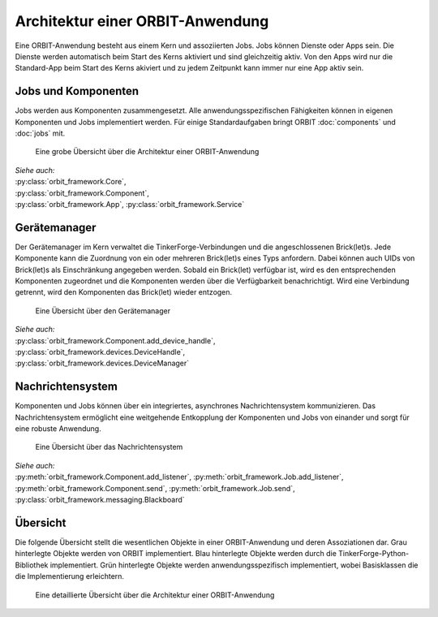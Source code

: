 Architektur einer ORBIT-Anwendung
=================================

Eine ORBIT-Anwendung besteht aus einem Kern und assoziierten Jobs. 
Jobs können Dienste oder Apps sein. 
Die Dienste werden automatisch beim Start des Kerns aktiviert 
und sind gleichzeitig aktiv.
Von den Apps wird nur die Standard-App beim Start des Kerns akiviert
und zu jedem Zeitpunkt kann immer nur eine App aktiv sein.

Jobs und Komponenten
--------------------

Jobs werden aus Komponenten zusammengesetzt. 
Alle anwendungsspezifischen Fähigkeiten können in eigenen Komponenten
und Jobs implementiert werden.
Für einige Standardaufgaben bringt ORBIT :doc:`components` und :doc:`jobs` mit.

.. figure:: figures/architecture-overview.*
	:alt: Architekturübersicht

	Eine grobe Übersicht über die Architektur einer ORBIT-Anwendung

| *Siehe auch:*
| :py:class:`orbit_framework.Core`,
| :py:class:`orbit_framework.Component`,
| :py:class:`orbit_framework.App`,
  :py:class:`orbit_framework.Service`

Gerätemanager
-------------

Der Gerätemanager im Kern verwaltet die TinkerForge-Verbindungen und die angeschlossenen
Brick(let)s. Jede Komponente kann die Zuordnung von ein oder mehreren Brick(let)s eines 
Typs anfordern.
Dabei können auch UIDs von Brick(let)s als Einschränkung angegeben werden.
Sobald ein Brick(let) verfügbar ist, wird es den entsprechenden Komponenten zugeordnet
und die Komponenten werden über die Verfügbarkeit benachrichtigt. Wird eine Verbindung
getrennt, wird den Komponenten das Brick(let) wieder entzogen. 

.. figure:: figures/devicemanager-overview.*
	:alt: Gerätemanager

	Eine Übersicht über den Gerätemanager

| *Siehe auch:*
| :py:class:`orbit_framework.Component.add_device_handle`,
| :py:class:`orbit_framework.devices.DeviceHandle`,
| :py:class:`orbit_framework.devices.DeviceManager`

Nachrichtensystem
-----------------

Komponenten und Jobs können über ein integriertes, asynchrones Nachrichtensystem kommunizieren.
Das Nachrichtensystem ermöglicht eine weitgehende Entkopplung der Komponenten und Jobs 
von einander und sorgt für eine robuste Anwendung.

.. figure:: figures/blackboard-overview.*
	:alt: Nachrichtensystem

	Eine Übersicht über das Nachrichtensystem

| *Siehe auch:* 
| :py:meth:`orbit_framework.Component.add_listener`,
  :py:meth:`orbit_framework.Job.add_listener`,
| :py:meth:`orbit_framework.Component.send`,
  :py:meth:`orbit_framework.Job.send`,
| :py:class:`orbit_framework.messaging.Blackboard`

Übersicht
---------

Die folgende Übersicht stellt die wesentlichen Objekte in einer 
ORBIT-Anwendung und deren Assoziationen dar.
Grau hinterlegte Objekte werden von ORBIT implementiert. 
Blau hinterlegte Objekte werden durch die TinkerForge-Python-Bibliothek implementiert.
Grün hinterlegte Objekte werden anwendungsspezifisch implementiert,
wobei Basisklassen die die Implementierung erleichtern.

.. figure:: figures/architecture.*
	:alt: Architektur einer ORBIT-Anwendung

	Eine detaillierte Übersicht über die Architektur einer ORBIT-Anwendung

